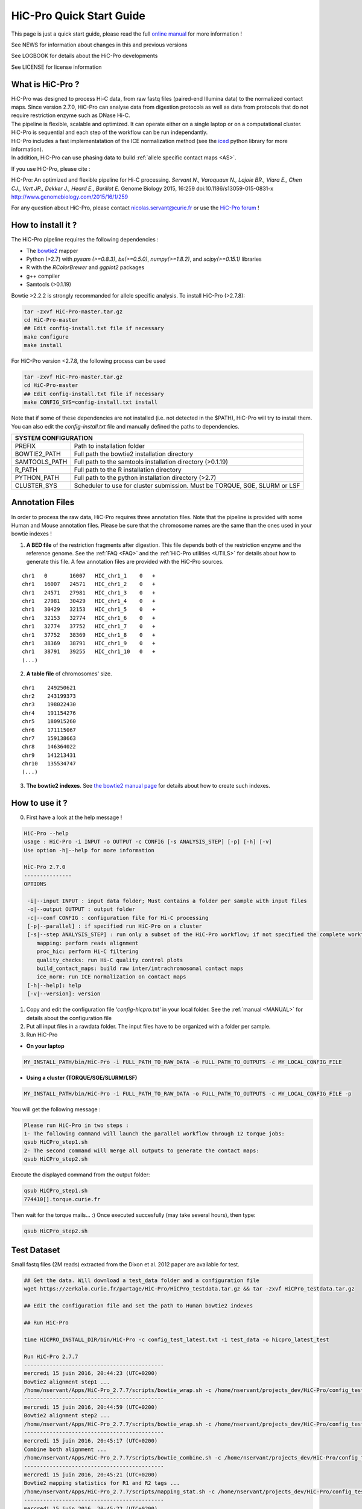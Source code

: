 .. _QS:

.. Nicolas Servant
.. HiC-Pro
.. v2.5.0
.. 15-04-02

HiC-Pro Quick Start Guide
*************************

This page is just a quick start guide, please read the full `online manual <http://nservant.github.io/HiC-Pro/>`_ for more information !

See NEWS for information about changes in this and previous versions

See LOGBOOK for details about the HiC-Pro developments

See LICENSE for license information


What is HiC-Pro ?
=================

| HiC-Pro was designed to process Hi-C data, from raw fastq files (paired-end Illumina data) to the normalized contact maps. Since version 2.7.0, HiC-Pro can analyse data from digestion protocols as well as data from protocols that do not require restriction enzyme such as DNase Hi-C.
| The pipeline is flexible, scalable and optimized. It can operate either on a single laptop or on a computational cluster. HiC-Pro is sequential and each step of the workflow can be run independantly.
| HiC-Pro includes a fast implementatation of the ICE normalization method (see the `iced <https://github.com/hiclib/iced>`_ python library for more information).
| In addition, HiC-Pro can use phasing data to build :ref:`allele specific contact maps <AS>`.

If you use HiC-Pro, please cite :

HiC-Pro: An optimized and flexible pipeline for Hi-C processing. *Servant N., Varoquaux N., Lajoie BR., Viara E., Chen CJ., Vert JP., Dekker J., Heard E., Barillot E.* Genome Biology 2015, 16:259 doi:10.1186/s13059-015-0831-x
`http://www.genomebiology.com/2015/16/1/259 <http://www.genomebiology.com/2015/16/1/259>`_

For any question about HiC-Pro, please contact nicolas.servant@curie.fr or use the `HiC-Pro forum <https://groups.google.com/forum/#!forum/hic-pro>`_ !

How to install it ?
===================

The HiC-Pro pipeline requires the following dependencies :

* The `bowtie2 <http://bowtie-bio.sourceforge.net/bowtie2/index.shtml>`_ mapper
* Python (>2.7) with *pysam (>=0.8.3)*, *bx(>=0.5.0)*, *numpy(>=1.8.2)*, and *scipy(>=0.15.1)* libraries
* R with the *RColorBrewer* and *ggplot2* packages
* g++ compiler
* Samtools (>0.1.19)

Bowtie >2.2.2 is strongly recommanded for allele specific analysis.  
To install HiC-Pro (>2.7.8):

.. code-block:: guess

  tar -zxvf HiC-Pro-master.tar.gz
  cd HiC-Pro-master
  ## Edit config-install.txt file if necessary
  make configure
  make install

| For HiC-Pro version <2.7.8, the following process can be used

.. code-block:: guess

  tar -zxvf HiC-Pro-master.tar.gz
  cd HiC-Pro-master
  ## Edit config-install.txt file if necessary
  make CONFIG_SYS=config-install.txt install


| Note that if some of these dependencies are not installed (i.e. not detected in the $PATH), HiC-Pro will try to install them.
| You can also edit the *config-install.txt* file and manually defined the paths to dependencies.

+---------------+-----------------------------------------------------------------------------+
| SYSTEM CONFIGURATION                                                                        |
+===============+=============================================================================+
| PREFIX        | Path to installation folder                                                 |
+---------------+-----------------------------------------------------------------------------+
| BOWTIE2_PATH  | Full path the bowtie2 installation directory                                |
+---------------+-----------------------------------------------------------------------------+
| SAMTOOLS_PATH | Full path to the samtools installation directory (>0.1.19)                  |
+---------------+-----------------------------------------------------------------------------+
| R_PATH        | Full path to the R installation directory                                   |
+---------------+-----------------------------------------------------------------------------+
| PYTHON_PATH   | Full path to the python installation directory (>2.7)                       |
+---------------+-----------------------------------------------------------------------------+
| CLUSTER_SYS   | Scheduler to use for cluster submission. Must be TORQUE, SGE, SLURM or LSF  |
+---------------+-----------------------------------------------------------------------------+


Annotation Files
================

In order to process the raw data, HiC-Pro requires three annotation files. Note that the pipeline is provided with some Human and Mouse annotation files.
Please be sure that the chromosome names are the same than the ones used in your bowtie indexes !

1. **A BED file** of the restriction fragments after digestion. This file depends both of the restriction enzyme and the reference genome. See the :ref:`FAQ <FAQ>` and the :ref:`HiC-Pro utilities <UTILS>` for details about how to generate this file. A few annotation files are provided with the HiC-Pro sources.

::

   chr1   0       16007   HIC_chr1_1    0   +
   chr1   16007   24571   HIC_chr1_2    0   +
   chr1   24571   27981   HIC_chr1_3    0   +
   chr1   27981   30429   HIC_chr1_4    0   +
   chr1   30429   32153   HIC_chr1_5    0   +
   chr1   32153   32774   HIC_chr1_6    0   +
   chr1   32774   37752   HIC_chr1_7    0   +
   chr1   37752   38369   HIC_chr1_8    0   +
   chr1   38369   38791   HIC_chr1_9    0   +
   chr1   38791   39255   HIC_chr1_10   0   +
   (...)

2. **A table file** of chromosomes' size.

::

   chr1    249250621
   chr2    243199373
   chr3    198022430
   chr4    191154276
   chr5    180915260
   chr6    171115067
   chr7    159138663
   chr8    146364022
   chr9    141213431
   chr10   135534747
   (...)

3. **The bowtie2 indexes**. See `the bowtie2 manual page <http://bowtie-bio.sourceforge.net/bowtie2/index.shtml>`_ for details about how to create such indexes.

How to use it ?
===============

0. First have a look at the help message !

.. code-block:: guess

  HiC-Pro --help
  usage : HiC-Pro -i INPUT -o OUTPUT -c CONFIG [-s ANALYSIS_STEP] [-p] [-h] [-v]
  Use option -h|--help for more information

  HiC-Pro 2.7.0
  ---------------
  OPTIONS

   -i|--input INPUT : input data folder; Must contains a folder per sample with input files
   -o|--output OUTPUT : output folder
   -c|--conf CONFIG : configuration file for Hi-C processing
   [-p|--parallel] : if specified run HiC-Pro on a cluster
   [-s|--step ANALYSIS_STEP] : run only a subset of the HiC-Pro workflow; if not specified the complete workflow is run
      mapping: perform reads alignment
      proc_hic: perform Hi-C filtering
      quality_checks: run Hi-C quality control plots
      build_contact_maps: build raw inter/intrachromosomal contact maps
      ice_norm: run ICE normalization on contact maps
   [-h|--help]: help
   [-v|--version]: version

1. Copy and edit the configuration file *'config-hicpro.txt'* in your local folder. See the :ref:`manual <MANUAL>` for details about the configuration file
2. Put all input files in a rawdata folder. The input files have to be organized with a folder per sample.
3. Run HiC-Pro

* **On your laptop**

.. code-block:: guess

    MY_INSTALL_PATH/bin/HiC-Pro -i FULL_PATH_TO_RAW_DATA -o FULL_PATH_TO_OUTPUTS -c MY_LOCAL_CONFIG_FILE


* **Using a cluster (TORQUE/SGE/SLURM/LSF)**

.. code-block:: guess

   MY_INSTALL_PATH/bin/HiC-Pro -i FULL_PATH_TO_RAW_DATA -o FULL_PATH_TO_OUTPUTS -c MY_LOCAL_CONFIG_FILE -p



You will get the following message :

.. code-block:: guess

  Please run HiC-Pro in two steps :
  1- The following command will launch the parallel workflow through 12 torque jobs:
  qsub HiCPro_step1.sh
  2- The second command will merge all outputs to generate the contact maps:
  qsub HiCPro_step2.sh


Execute the displayed command from the output folder:

.. code-block:: guess

  qsub HiCPro_step1.sh
  774410[].torque.curie.fr


Then wait for the torque mails... :)
Once executed succesfully (may take several hours), then type:

.. code-block:: guess

  qsub HiCPro_step2.sh


Test Dataset
============

Small fastq files (2M reads) extracted from the Dixon et al. 2012 paper are available for test.

.. code-block:: guess

   ## Get the data. Will download a test_data folder and a configuration file
   wget https://zerkalo.curie.fr/partage/HiC-Pro/HiCPro_testdata.tar.gz && tar -zxvf HiCPro_testdata.tar.gz

   ## Edit the configuration file and set the path to Human bowtie2 indexes

   ## Run HiC-Pro

   time HICPRO_INSTALL_DIR/bin/HiC-Pro -c config_test_latest.txt -i test_data -o hicpro_latest_test

   Run HiC-Pro 2.7.7
   --------------------------------------------
   mercredi 15 juin 2016, 20:44:23 (UTC+0200)
   Bowtie2 alignment step1 ...
   /home/nservant/Apps/HiC-Pro_2.7.7/scripts/bowtie_wrap.sh -c /home/nservant/projects_dev/HiC-Pro/config_test_latest.txt -u >> hicpro.log
   --------------------------------------------
   mercredi 15 juin 2016, 20:44:59 (UTC+0200)
   Bowtie2 alignment step2 ...
   /home/nservant/Apps/HiC-Pro_2.7.7/scripts/bowtie_wrap.sh -c /home/nservant/projects_dev/HiC-Pro/config_test_latest.txt -l >> hicpro.log
   --------------------------------------------
   mercredi 15 juin 2016, 20:45:17 (UTC+0200)
   Combine both alignment ...
   /home/nservant/Apps/HiC-Pro_2.7.7/scripts/bowtie_combine.sh -c /home/nservant/projects_dev/HiC-Pro/config_test_latest.txt >> hicpro.log
   --------------------------------------------
   mercredi 15 juin 2016, 20:45:21 (UTC+0200)
   Bowtie2 mapping statistics for R1 and R2 tags ...
   /home/nservant/Apps/HiC-Pro_2.7.7/scripts/mapping_stat.sh -c /home/nservant/projects_dev/HiC-Pro/config_test_latest.txt >> hicpro.log
   --------------------------------------------
   mercredi 15 juin 2016, 20:45:22 (UTC+0200)
   Pairing of R1 and R2 tags ...
   /home/nservant/Apps/HiC-Pro_2.7.7/scripts/bowtie_pairing.sh -c /home/nservant/projects_dev/HiC-Pro/config_test_latest.txt >> hicpro.log
   --------------------------------------------
   mercredi 15 juin 2016, 20:45:30 (UTC+0200)
   Assign alignments to restriction fragments ...
   /home/nservant/Apps/HiC-Pro_2.7.7/scripts/mapped_2hic_fragments.sh -c /home/nservant/projects_dev/HiC-Pro/config_test_latest.txt >> hicpro.log
   --------------------------------------------
   mercredi 15 juin 2016, 20:46:08 (UTC+0200)
   Merge multiple files from the same sample ...
   /home/nservant/Apps/HiC-Pro_2.7.7/scripts/merge_valid_interactions.sh -c /home/nservant/projects_dev/HiC-Pro/config_test_latest.txt >> hicpro.log
   --------------------------------------------
   mercredi 15 juin 2016, 20:46:09 (UTC+0200)
   Merge stat files per sample ...
   /home/nservant/Apps/HiC-Pro_2.7.7/scripts/merge_stats.sh -c /home/nservant/projects_dev/HiC-Pro/config_test_latest.txt >> hicpro.log
   --------------------------------------------
   mercredi 15 juin 2016, 20:46:09 (UTC+0200)
   Run quality checks for all samples ...
   /home/nservant/Apps/HiC-Pro_2.7.7/scripts/make_plots.sh -c /home/nservant/projects_dev/HiC-Pro/config_test_latest.txt -p "all" >> hicpro.log
   --------------------------------------------
   mercredi 15 juin 2016, 20:46:22 (UTC+0200)
   Generate binned matrix files ...
   /home/nservant/Apps/HiC-Pro_2.7.7/scripts/build_raw_maps.sh -c /home/nservant/projects_dev/HiC-Pro/config_test_latest.txt
   --------------------------------------------
   mercredi 15 juin 2016, 20:46:23 (UTC+0200)
   Run ICE Normalization ...
   /home/nservant/Apps/HiC-Pro_2.7.7/scripts/ice_norm.sh -c /home/nservant/projects_dev/HiC-Pro/config_test_latest.txt >> hicpro.log 

   real	2m6.366s
   user	3m24.493s
   sys	0m33.151s

